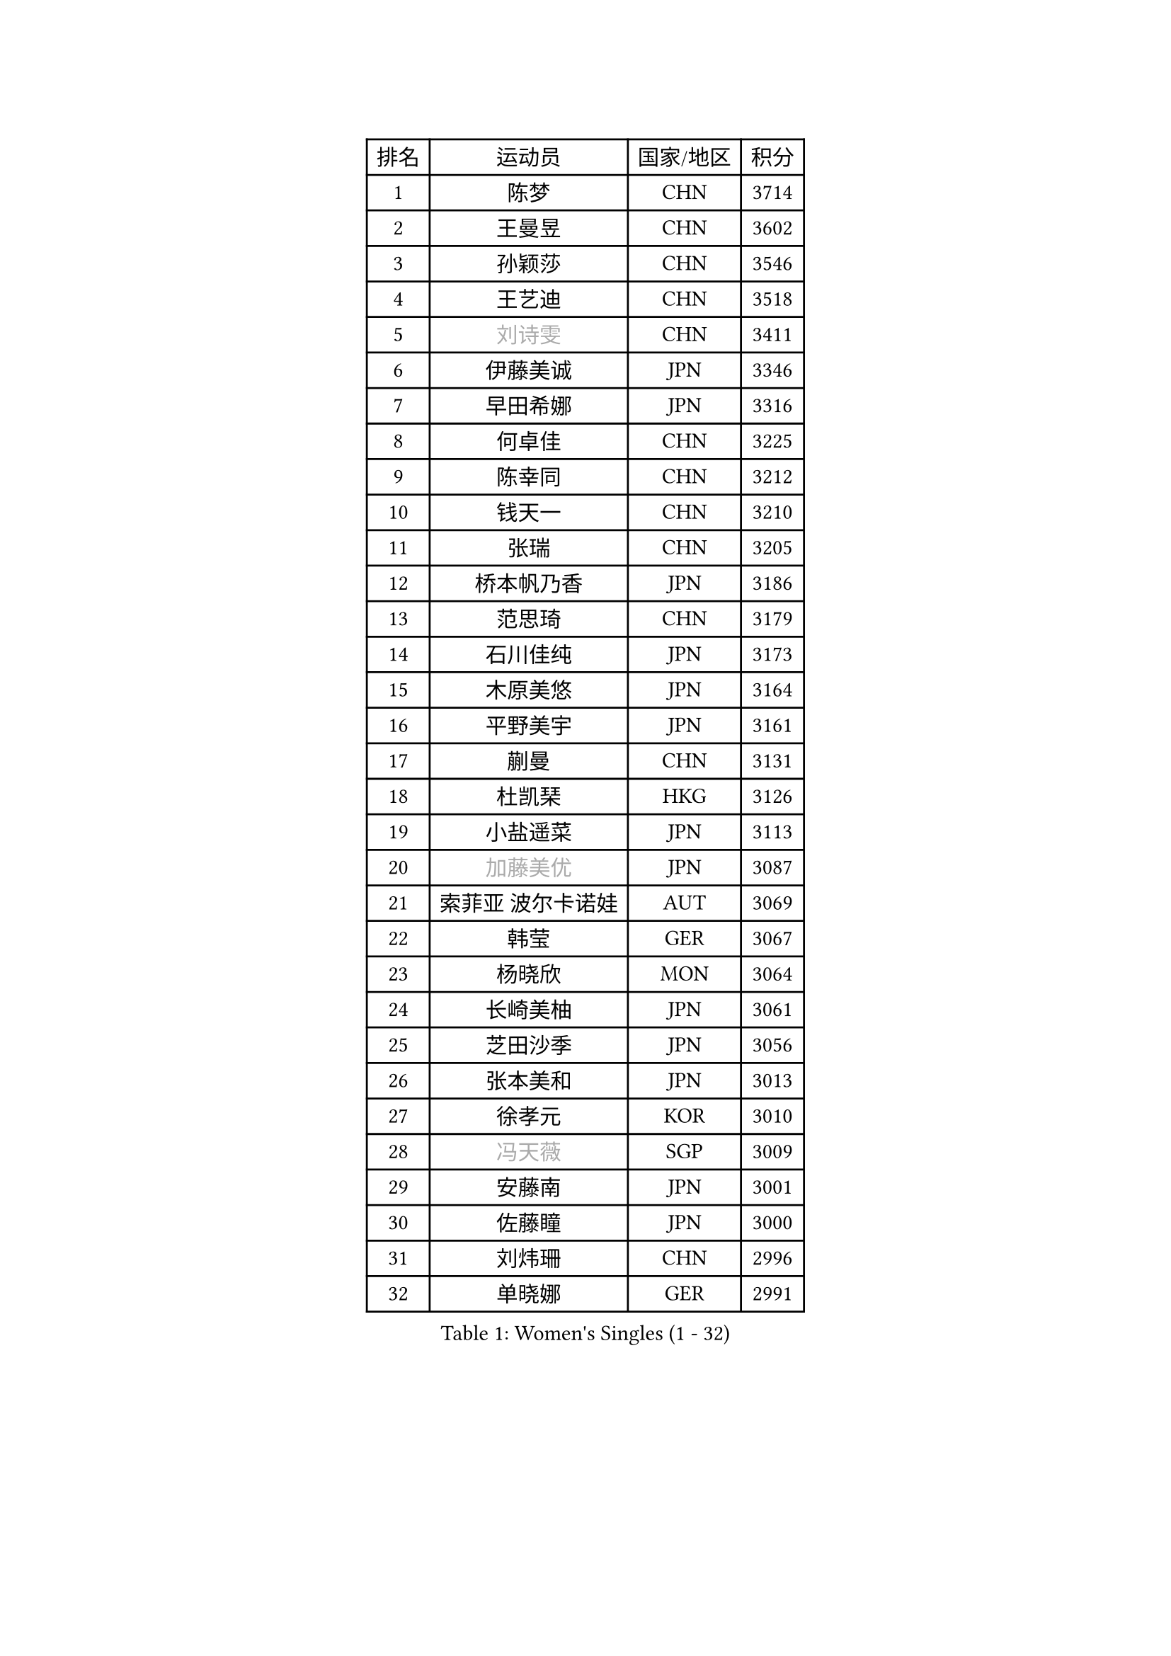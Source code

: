 
#set text(font: ("Courier New", "NSimSun"))
#figure(
  caption: "Women's Singles (1 - 32)",
    table(
      columns: 4,
      [排名], [运动员], [国家/地区], [积分],
      [1], [陈梦], [CHN], [3714],
      [2], [王曼昱], [CHN], [3602],
      [3], [孙颖莎], [CHN], [3546],
      [4], [王艺迪], [CHN], [3518],
      [5], [#text(gray, "刘诗雯")], [CHN], [3411],
      [6], [伊藤美诚], [JPN], [3346],
      [7], [早田希娜], [JPN], [3316],
      [8], [何卓佳], [CHN], [3225],
      [9], [陈幸同], [CHN], [3212],
      [10], [钱天一], [CHN], [3210],
      [11], [张瑞], [CHN], [3205],
      [12], [桥本帆乃香], [JPN], [3186],
      [13], [范思琦], [CHN], [3179],
      [14], [石川佳纯], [JPN], [3173],
      [15], [木原美悠], [JPN], [3164],
      [16], [平野美宇], [JPN], [3161],
      [17], [蒯曼], [CHN], [3131],
      [18], [杜凯琹], [HKG], [3126],
      [19], [小盐遥菜], [JPN], [3113],
      [20], [#text(gray, "加藤美优")], [JPN], [3087],
      [21], [索菲亚 波尔卡诺娃], [AUT], [3069],
      [22], [韩莹], [GER], [3067],
      [23], [杨晓欣], [MON], [3064],
      [24], [长崎美柚], [JPN], [3061],
      [25], [芝田沙季], [JPN], [3056],
      [26], [张本美和], [JPN], [3013],
      [27], [徐孝元], [KOR], [3010],
      [28], [#text(gray, "冯天薇")], [SGP], [3009],
      [29], [安藤南], [JPN], [3001],
      [30], [佐藤瞳], [JPN], [3000],
      [31], [刘炜珊], [CHN], [2996],
      [32], [单晓娜], [GER], [2991],
    )
  )#pagebreak()

#set text(font: ("Courier New", "NSimSun"))
#figure(
  caption: "Women's Singles (33 - 64)",
    table(
      columns: 4,
      [排名], [运动员], [国家/地区], [积分],
      [33], [石洵瑶], [CHN], [2985],
      [34], [陈熠], [CHN], [2984],
      [35], [袁嘉楠], [FRA], [2971],
      [36], [田志希], [KOR], [2971],
      [37], [申裕斌], [KOR], [2970],
      [38], [妮娜 米特兰姆], [GER], [2952],
      [39], [郭雨涵], [CHN], [2949],
      [40], [李恩惠], [KOR], [2939],
      [41], [金河英], [KOR], [2937],
      [42], [刘佳], [AUT], [2934],
      [43], [陈思羽], [TPE], [2933],
      [44], [郑怡静], [TPE], [2930],
      [45], [大藤沙月], [JPN], [2928],
      [46], [玛妮卡 巴特拉], [IND], [2922],
      [47], [SAWETTABUT Suthasini], [THA], [2898],
      [48], [曾尖], [SGP], [2888],
      [49], [齐菲], [CHN], [2883],
      [50], [梁夏银], [KOR], [2874],
      [51], [森樱], [JPN], [2868],
      [52], [伯纳黛特 斯佐科斯], [ROU], [2866],
      [53], [#text(gray, "ABRAAMIAN Elizabet")], [RUS], [2866],
      [54], [阿德里安娜 迪亚兹], [PUR], [2852],
      [55], [李皓晴], [HKG], [2841],
      [56], [张安], [USA], [2833],
      [57], [PESOTSKA Margaryta], [UKR], [2828],
      [58], [倪夏莲], [LUX], [2825],
      [59], [王晓彤], [CHN], [2821],
      [60], [覃予萱], [CHN], [2809],
      [61], [李时温], [KOR], [2805],
      [62], [傅玉], [POR], [2803],
      [63], [WINTER Sabine], [GER], [2803],
      [64], [PARANANG Orawan], [THA], [2801],
    )
  )#pagebreak()

#set text(font: ("Courier New", "NSimSun"))
#figure(
  caption: "Women's Singles (65 - 96)",
    table(
      columns: 4,
      [排名], [运动员], [国家/地区], [积分],
      [65], [金娜英], [KOR], [2799],
      [66], [王 艾米], [USA], [2798],
      [67], [YOON Hyobin], [KOR], [2797],
      [68], [朱成竹], [HKG], [2787],
      [69], [邵杰妮], [POR], [2780],
      [70], [DE NUTTE Sarah], [LUX], [2774],
      [71], [高桥 布鲁娜], [BRA], [2774],
      [72], [边宋京], [PRK], [2773],
      [73], [伊丽莎白 萨玛拉], [ROU], [2770],
      [74], [笹尾明日香], [JPN], [2765],
      [75], [SOO Wai Yam Minnie], [HKG], [2757],
      [76], [#text(gray, "BILENKO Tetyana")], [UKR], [2756],
      [77], [BERGSTROM Linda], [SWE], [2755],
      [78], [#text(gray, "YOO Eunchong")], [KOR], [2749],
      [79], [KIM Byeolnim], [KOR], [2747],
      [80], [BALAZOVA Barbora], [SVK], [2746],
      [81], [吴洋晨], [CHN], [2746],
      [82], [DRAGOMAN Andreea], [ROU], [2744],
      [83], [克里斯蒂娜 卡尔伯格], [SWE], [2741],
      [84], [#text(gray, "MIKHAILOVA Polina")], [RUS], [2739],
      [85], [LIU Hsing-Yin], [TPE], [2739],
      [86], [#text(gray, "WU Yue")], [USA], [2739],
      [87], [朱芊曦], [KOR], [2727],
      [88], [杨蕙菁], [CHN], [2726],
      [89], [CIOBANU Irina], [ROU], [2724],
      [90], [DIACONU Adina], [ROU], [2723],
      [91], [刘杨子], [AUS], [2723],
      [92], [韩菲儿], [CHN], [2722],
      [93], [#text(gray, "TAILAKOVA Mariia")], [RUS], [2718],
      [94], [崔孝珠], [KOR], [2715],
      [95], [艾希卡 穆克吉], [IND], [2709],
      [96], [纵歌曼], [CHN], [2701],
    )
  )#pagebreak()

#set text(font: ("Courier New", "NSimSun"))
#figure(
  caption: "Women's Singles (97 - 128)",
    table(
      columns: 4,
      [排名], [运动员], [国家/地区], [积分],
      [97], [李昱谆], [TPE], [2698],
      [98], [BAJOR Natalia], [POL], [2694],
      [99], [张默], [CAN], [2684],
      [100], [CHENG Hsien-Tzu], [TPE], [2678],
      [101], [EERLAND Britt], [NED], [2669],
      [102], [SAWETTABUT Jinnipa], [THA], [2665],
      [103], [SURJAN Sabina], [SRB], [2663],
      [104], [蒂娜 梅谢芙], [EGY], [2658],
      [105], [普利西卡 帕瓦德], [FRA], [2658],
      [106], [徐奕], [CHN], [2658],
      [107], [LAY Jian Fang], [AUS], [2654],
      [108], [HUANG Yi-Hua], [TPE], [2649],
      [109], [斯丽贾 阿库拉], [IND], [2648],
      [110], [KAMATH Archana Girish], [IND], [2646],
      [111], [#text(gray, "NOSKOVA Yana")], [RUS], [2644],
      [112], [MANTZ Chantal], [GER], [2642],
      [113], [#text(gray, "佩特丽莎 索尔佳")], [GER], [2639],
      [114], [SU Pei-Ling], [TPE], [2635],
      [115], [#text(gray, "MONTEIRO DODEAN Daniela")], [ROU], [2634],
      [116], [#text(gray, "NG Wing Nam")], [HKG], [2622],
      [117], [LI Ching Wan], [HKG], [2610],
      [118], [PICCOLIN Giorgia], [ITA], [2604],
      [119], [#text(gray, "TRIGOLOS Daria")], [BLR], [2603],
      [120], [#text(gray, "LIN Ye")], [SGP], [2595],
      [121], [BLASKOVA Zdena], [CZE], [2593],
      [122], [MATELOVA Hana], [CZE], [2593],
      [123], [JI Eunchae], [KOR], [2589],
      [124], [TODOROVIC Andrea], [SRB], [2587],
      [125], [WEGRZYN Katarzyna], [POL], [2585],
      [126], [#text(gray, "VOROBEVA Olga")], [RUS], [2585],
      [127], [CHASSELIN Pauline], [FRA], [2576],
      [128], [LAM Yee Lok], [HKG], [2575],
    )
  )